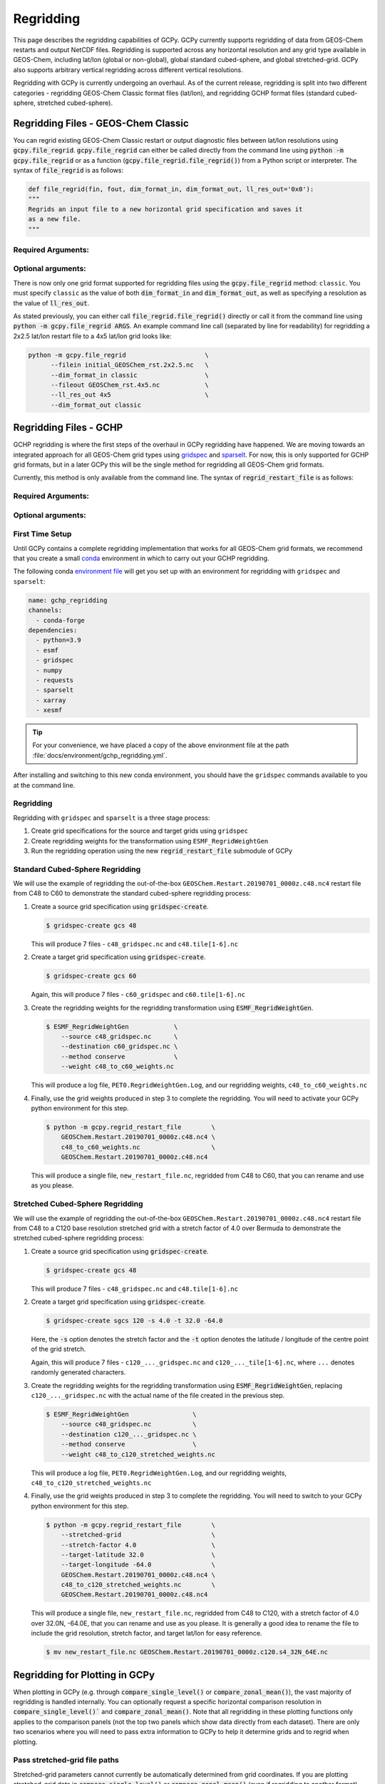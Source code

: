 .. |br| raw:: html

   <br/>

.. _regrid:

##########
Regridding
##########

This page describes the regridding capabilities of GCPy. GCPy
currently supports regridding of data from GEOS-Chem restarts and
output NetCDF files. Regridding is supported across any horizontal
resolution and any grid type available in GEOS-Chem, including lat/lon
(global or non-global), global standard cubed-sphere, and global
stretched-grid. GCPy also supports arbitrary vertical regridding
across different vertical resolutions.

Regridding with GCPy is currently undergoing an overhaul. As of the current
release, regridding is split into two different categories - regridding
GEOS-Chem Classic format files (lat/lon), and regridding GCHP format files
(standard cubed-sphere, stretched cubed-sphere).

.. _regrid-classic:

====================================
Regridding Files - GEOS-Chem Classic
====================================

You can regrid existing GEOS-Chem Classic restart or output diagnostic files
between lat/lon resolutions using :code:`gcpy.file_regrid`.
:code:`gcpy.file_regrid` can either be called directly from the command line
using :code:`python -m gcpy.file_regrid` or as a function
(:code:`gcpy.file_regrid.file_regrid()`) from a Python script or interpreter.
The syntax of :code:`file_regrid` is as follows:

.. code-block:: python

   def file_regrid(fin, fout, dim_format_in, dim_format_out, ll_res_out='0x0'):
   """
   Regrids an input file to a new horizontal grid specification and saves it
   as a new file.
   """

Required Arguments:
-------------------

.. option:: fin : str

      The input filename

.. option:: fout : str

      The output filename (file will be overwritten if it already exists)

.. option:: dim_format_in : str

      Format of the input file's dimensions (set this to 'classic' - denoting
      a GEOS-Chem Classic file with a lat/lon grid)

.. option:: dim_format_out : str

      Format of the output file's dimensions (set this to 'classic' - denoting
      a GEOS-Chem Classic file with a lat/lon grid)

Optional arguments:
-------------------

.. option:: ll_res_out : str

      The lat/lon resolution of the output dataset.

      Default value: '0x0'

There is now only one grid format supported for regridding files using the
:code:`gcpy.file_regrid` method: :literal:`classic`. You must specify
:literal:`classic` as the value of both :code:`dim_format_in` and
:code:`dim_format_out`, as well as specifying a resolution as the value of
:code:`ll_res_out`.

As stated previously, you can either call
:code:`file_regrid.file_regrid()` directly or call it from the command
line using :code:`python -m gcpy.file_regrid ARGS`. An example command
line call (separated by line for readability) for regridding a 2x2.5 lat/lon
restart file to a 4x5 lat/lon grid looks like:

.. code-block::

   python -m gcpy.file_regrid                     \
         --filein initial_GEOSChem_rst.2x2.5.nc   \
         --dim_format_in classic                  \
         --fileout GEOSChem_rst.4x5.nc            \
         --ll_res_out 4x5                         \
         --dim_format_out classic

.. _regrid-gchp:

=======================
Regridding Files - GCHP
=======================

GCHP regridding is where the first steps of the overhaul in GCPy regridding have
happened. We are moving towards an integrated approach for all GEOS-Chem grid
types using `gridspec <https://github.com/liambindle/gridspec>`_ and
`sparselt <https://github.com/liambindle/sparselt>`_. For now, this is only
supported for GCHP grid formats, but in a later GCPy this will be the single
method for regridding all GEOS-Chem grid formats.

Currently, this method is only available from the command line. The syntax of
:code:`regrid_restart_file` is as follows:

Required Arguments:
-------------------

.. option:: file_to_regrid : str

      The GCHP restart file to be regridded

.. option:: regridding_weights_file : str

      Regridding weights to be used in the regridding transformation, generated
      by :literal:`ESMF_RegridWeightGen`

.. option:: template_file : str

      The GCHP restart file to use as a template for the regridded restart
      file - attributes, dimensions, and variables for the output file will be
      taken from this template. Typically this will be the same file as the file
      you are regridding!

Optional arguments:
-------------------

.. option:: --stretched-grid : switch

      A switch to indicate that the target grid is a stretched cubed-sphere grid

.. option:: --stretch-factor : float

      The grid stretching factor for the target stretched grid. Only takes
      effect when :code:`--stretched-grid` is set. See the
      `GCHP documentation <https://gchp.readthedocs.io/en/latest/supplement/stretched-grid.html#choose-stretching-parameters>`_
      for more information

.. option:: --target-latitude : float

      The latitude of the centre point for stretching the target grid. Only
      takes effect when :code:`--stretched-grid` is set. See the
      `GCHP documentation <https://gchp.readthedocs.io/en/latest/supplement/stretched-grid.html#choose-stretching-parameters>`_
      for more information

.. option:: --target-longitude : float

      The longitude of the centre point for stretching the target grid. Only
      takes effect when :code:`--stretched-grid` is set. See the
      `GCHP documentation <https://gchp.readthedocs.io/en/latest/supplement/stretched-grid.html#choose-stretching-parameters>`_
      for more information

.. _regrid-gchp-firsttime:

First Time Setup
-----------------

Until GCPy contains a complete regridding implementation that works for all
GEOS-Chem grid formats, we recommend that you create a small
`conda <https://docs.conda.io/en/latest/>`_ environment in which to carry out
your GCHP regridding.

The following conda `environment file <https://conda.io/projects/conda/en/latest/user-guide/tasks/manage-environments.html#creating-an-environment-from-an-environment-yml-file>`_
will get you set up with an environment for regridding with
:literal:`gridspec` and :literal:`sparselt`:

.. code-block:: yaml

   name: gchp_regridding
   channels:
     - conda-forge
   dependencies:
     - python=3.9
     - esmf
     - gridspec
     - numpy
     - requests
     - sparselt
     - xarray
     - xesmf

.. tip::

   For your convenience, we have placed a copy of the above
   environment file at the path
   :file:`docs/environment/gchp_regridding.yml`.

After installing and switching to this new conda environment, you should have
the :literal:`gridspec` commands available to you at the command line.

.. _regrid-gchp-procedure:

Regridding
----------

Regridding with :literal:`gridspec` and :literal:`sparselt` is a three stage
process:

#. Create grid specifications for the source and target grids using
   :literal:`gridspec`

#. Create regridding weights for the transformation using
   :literal:`ESMF_RegridWeightGen`

#. Run the regridding operation using the new :code:`regrid_restart_file`
   submodule of GCPy


Standard Cubed-Sphere Regridding
--------------------------------

We will use the example of regridding the out-of-the-box
:literal:`GEOSChem.Restart.20190701_0000z.c48.nc4` restart file from C48 to
C60 to demonstrate the standard cubed-sphere regridding process:

#. Create a source grid specification using :code:`gridspec-create`.

   .. code-block:: console

      $ gridspec-create gcs 48

   This will produce 7 files - :literal:`c48_gridspec.nc` and
   :literal:`c48.tile[1-6].nc`

#. Create a target grid specification using :code:`gridspec-create`.

   .. code-block:: console

      $ gridspec-create gcs 60

   Again, this will produce 7 files - :literal:`c60_gridspec` and
   :literal:`c60.tile[1-6].nc`

#. Create the regridding weights for the regridding transformation using
   :code:`ESMF_RegridWeightGen`.

   .. code-block:: console

      $ ESMF_RegridWeightGen            \
          --source c48_gridspec.nc      \
          --destination c60_gridspec.nc \
          --method conserve             \
          --weight c48_to_c60_weights.nc

   This will produce a log file, :literal:`PET0.RegridWeightGen.Log`, and our
   regridding weights, :literal:`c48_to_c60_weights.nc`

#. Finally, use the grid weights produced in step 3 to complete the regridding. You will need to activate your GCPy python environment for this step.

   .. code-block:: console

      $ python -m gcpy.regrid_restart_file        \
          GEOSChem.Restart.20190701_0000z.c48.nc4 \
          c48_to_c60_weights.nc                   \
          GEOSChem.Restart.20190701_0000z.c48.nc4

   This will produce a single file, :literal:`new_restart_file.nc`, regridded
   from C48 to C60, that you can rename and use as you please.

Stretched Cubed-Sphere Regridding
---------------------------------

We will use the example of regridding the out-of-the-box
:literal:`GEOSChem.Restart.20190701_0000z.c48.nc4` restart file from C48 to
a C120 base resolution stretched grid with a stretch factor of 4.0 over Bermuda
to demonstrate the stretched cubed-sphere regridding process:

#. Create a source grid specification using :code:`gridspec-create`.

   .. code-block:: console

      $ gridspec-create gcs 48

   This will produce 7 files - :literal:`c48_gridspec.nc` and
   :literal:`c48.tile[1-6].nc`

#. Create a target grid specification using :code:`gridspec-create`.

   .. code-block:: console

      $ gridspec-create sgcs 120 -s 4.0 -t 32.0 -64.0

   Here, the :code:`-s` option denotes the stretch factor and the :code:`-t`
   option denotes the latitude / longitude of the centre point of the grid
   stretch.

   Again, this will produce 7 files - :literal:`c120_..._gridspec.nc` and
   :literal:`c120_..._tile[1-6].nc`, where :literal:`...` denotes randomly
   generated characters.

#. Create the regridding weights for the regridding transformation using
   :code:`ESMF_RegridWeightGen`, replacing :literal:`c120_..._gridspec.nc`
   with the actual name of the file created in the previous step.

   .. code-block:: console

      $ ESMF_RegridWeightGen                 \
          --source c48_gridspec.nc           \
          --destination c120_..._gridspec.nc \
          --method conserve                  \
          --weight c48_to_c120_stretched_weights.nc

   This will produce a log file, :literal:`PET0.RegridWeightGen.Log`, and our
   regridding weights, :literal:`c48_to_c120_stretched_weights.nc`

#. Finally, use the grid weights produced in step 3 to complete the regridding.
   You will need to switch to your GCPy python environment for this step.

   .. code-block:: console

      $ python -m gcpy.regrid_restart_file        \
          --stretched-grid                        \
          --stretch-factor 4.0                    \
          --target-latitude 32.0                  \
          --target-longitude -64.0                \
          GEOSChem.Restart.20190701_0000z.c48.nc4 \
          c48_to_c120_stretched_weights.nc        \
          GEOSChem.Restart.20190701_0000z.c48.nc4

   This will produce a single file, :literal:`new_restart_file.nc`, regridded
   from C48 to C120, with a stretch factor of 4.0 over 32.0N, -64.0E, that you
   can rename and use as you please. It is generally a good idea to rename the
   file to include the grid resolution, stretch factor, and target lat/lon for
   easy reference.

   .. code-block:: console

      $ mv new_restart_file.nc GEOSChem.Restart.20190701_0000z.c120.s4_32N_64E.nc

.. _regrid-plot:

===============================
Regridding for Plotting in GCPy
===============================

When plotting in GCPy (e.g. through :code:`compare_single_level()` or
:code:`compare_zonal_mean()`), the vast majority of regridding is
handled internally. You can optionally request a specific
horizontal comparison resolution in :code:`compare_single_level()``
and :code:`compare_zonal_mean()`.  Note that all regridding in these
plotting functions only applies to the comparison panels (not the top
two panels which show data directly from each dataset). There are only
two scenarios where you will need to pass extra information to GCPy to
help it determine grids and to regrid when plotting.

Pass stretched-grid file paths
------------------------------

Stretched-grid parameters cannot currently be automatically determined
from grid coordinates. If you are plotting stretched-grid data in
:code:`compare_single_level()` or :code:`compare_zonal_mean()` (even
if regridding to another format), you need to use the
:code:`sg_ref_path` or :code:`sg_dev_path` arguments to pass the path
of your original stretched-grid restart file to GCPy.
If using :code:`single_panel()`, pass the file path using
:code:`sg_path`. Stretched-grid restart files created using GCPy
contain the specified stretch factor, target longitude, and
target latitude in their metadata.  Currently, output files from
stretched-grid runs of GCHP do not contain any metadata that specifies
the stretched-grid used.

Pass vertical grid parameters for non-72/47-level grids
-------------------------------------------------------

GCPy automatically handles regridding between different vertical grids
when plotting except when you pass a dataset that is not on the
typical 72-level or 47-level vertical grids. If using a different
vertical grid, you will need to pass the corresponding `grid
parameters
<http://wiki.seas.harvard.edu/geos-chem/index.php/GEOS-Chem_vertical_grids#Reference_section_for_vertical_grids>`_
using the :code:`ref_vert_params` or :code:`dev_vert_params` keyword
arguments.

Automatic regridding decision process
-------------------------------------

When you do not specify a horizontal comparison resolution using the
:code:`cmpres` argument in :code:`compare_single_level()` and
:code:`compare_zonal_mean()`, GCPy follows several steps to determine
what comparison resolution it should use:

- If both input grids are lat/lon, use the highest resolution between
  them (don't regrid if they are the same resolution).
- Else if one grid is lat/lon and the other is cubed-sphere (standard
  or stretched-grid), use a 1x1.25 lat/lon grid.
- Else if both grids are cubed-sphere and you are plotting zonal
  means, use a 1x1.25 lat/lon grid.
- Else if both grids are standard cubed-sphere, use the highest
  resolution between them (don't regrid if they are the same
  resolution).
- Else if one or more grids is a stretched-grid, use the grid of the
  ref dataset.

For differing vertical grids, the smaller vertical grid is currently
used for comparisons.
